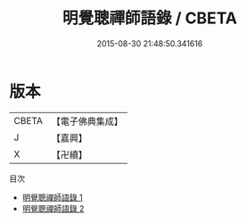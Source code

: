 #+TITLE: 明覺聰禪師語錄 / CBETA

#+DATE: 2015-08-30 21:48:50.341616
* 版本
 |     CBETA|【電子佛典集成】|
 |         J|【嘉興】    |
 |         X|【卍續】    |
目次
 - [[file:KR6q0247_001.txt][明覺聰禪師語錄 1]]
 - [[file:KR6q0247_002.txt][明覺聰禪師語錄 2]]
